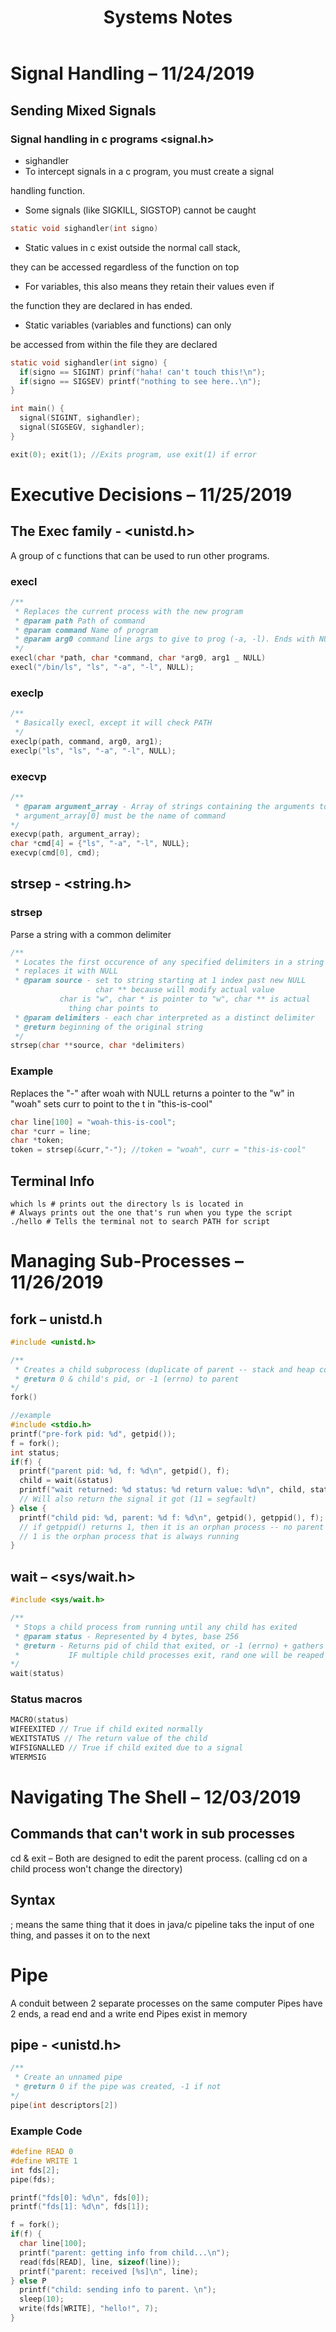 #+TITLE: Systems Notes

#+OPTIONS: toc:nil

* Table of Contents                                       :TOC_2_gh:noexport:
- [[#signal-handling----11242019][Signal Handling -- 11/24/2019]]
  - [[#sending-mixed-signals][Sending Mixed Signals]]
- [[#executive-decisions----11252019][Executive Decisions -- 11/25/2019]]
  - [[#the-exec--family---unistdh][The Exec  family - <unistd.h>]]
  - [[#strsep---stringh][strsep - <string.h>]]
  - [[#terminal-info][Terminal Info]]
- [[#managing-sub-processes----11262019][Managing Sub-Processes -- 11/26/2019]]
  - [[#fork----unistdh][fork -- unistd.h]]
  - [[#wait----syswaith][wait -- <sys/wait.h>]]
- [[#navigating-the-shell----12032019][Navigating The Shell -- 12/03/2019]]
  - [[#commands-that-cant-work-in-sub-processes][Commands that can't work in sub processes]]
  - [[#syntax][Syntax]]

* Signal Handling -- 11/24/2019
** Sending Mixed Signals
*** Signal handling in c programs <signal.h>
- sighandler
- To intercept signals in a c program, you must create a signal 
handling function.
- Some signals (like SIGKILL, SIGSTOP) cannot be caught
#+BEGIN_SRC c
static void sighandler(int signo)
#+END_SRC
- Static values in c exist outside the normal call stack, 
they can be accessed regardless of the function on top
- For variables, this also means they retain their values even if
the function they are declared in has ended.
- Static variables (variables and functions) can only 
be accessed from within the file they are declared
#+BEGIN_SRC c
static void sighandler(int signo) {
  if(signo == SIGINT) prinf("haha! can't touch this!\n");
  if(signo == SIGSEV) printf("nothing to see here..\n");
}

int main() {
  signal(SIGINT, sighandler);
  signal(SIGSEGV, sighandler);
}
#+END_SRC
#+BEGIN_SRC c
exit(0); exit(1); //Exits program, use exit(1) if error
#+END_SRC

* Executive Decisions -- 11/25/2019
** The Exec  family - <unistd.h>
A group of c functions that can be used to run other programs.

*** execl
#+BEGIN_SRC c
/**
 * Replaces the current process with the new program
 * @param path Path of command
 * @param command Name of program
 * @param arg0 command line args to give to prog (-a, -l). Ends with NULL
 */
execl(char *path, char *command, char *arg0, arg1 _ NULL)
execl("/bin/ls", "ls", "-a", "-l", NULL);
#+END_SRC

*** execlp
#+BEGIN_SRC c
/**
 * Basically execl, except it will check PATH
 */
execlp(path, command, arg0, arg1);
execlp("ls", "ls", "-a", "-l", NULL);
#+END_SRC

*** execvp

#+BEGIN_SRC c
/**
 * @param argument_array - Array of strings containing the arguments to command.
 * argument_array[0] must be the name of command 
*/
execvp(path, argument_array);
char *cmd[4] = {"ls", "-a", "-l", NULL};
execvp(cmd[0], cmd);
#+END_SRC
** strsep - <string.h>
*** strsep
Parse a string with a common delimiter
#+BEGIN_SRC c
/**
 * Locates the first occurence of any specified delimiters in a string and 
 * replaces it with NULL
 * @param source - set to string starting at 1 index past new NULL
                   char ** because will modify actual value
		   char is "w", char * is pointer to "w", char ** is actual
		     thing char points to
 * @param delimiters - each char interpreted as a distinct delimiter
 * @return beginning of the original string
 */
strsep(char **source, char *delimiters)
#+END_SRC

*** Example
Replaces the "-" after woah with NULL
returns a pointer to the "w" in "woah"
sets curr to point to the t in "this-is-cool"
#+BEGIN_SRC c
char line[100] = "woah-this-is-cool";
char *curr = line;
char *token;
token = strsep(&curr,"-"); //token = "woah", curr = "this-is-cool"
#+END_SRC

** Terminal Info
#+BEGIN_SRC shellscript
which ls # prints out the directory ls is located in
# Always prints out the one that's run when you type the script
./hello # Tells the terminal not to search PATH for script
#+END_SRC

* Managing Sub-Processes -- 11/26/2019
** fork -- unistd.h
#+BEGIN_SRC c
  #include <unistd.h>

  /**
   ,* Creates a child subprocess (duplicate of parent -- stack and heap copied)
   ,* @return 0 & child's pid, or -1 (errno) to parent
  ,*/
  fork()

  //example
  #include <stdio.h>
  printf("pre-fork pid: %d", getpid());
  f = fork();
  int status;
  if(f) {
    printf("parent pid: %d, f: %d\n", getpid(), f);
    child = wait(&status)
    printf("wait returned: %d status: %d return value: %d\n", child, status, WEXITSTATUS(status));
    // Will also return the signal it got (11 = segfault)
  } else {
    printf("child pid: %d, parent: %d f: %d\n", getpid(), getppid(), f);
    // if getppid() returns 1, then it is an orphan process -- no parent process
    // 1 is the orphan process that is always running
  }
#+END_SRC
** wait -- <sys/wait.h>

#+BEGIN_SRC c
#include <sys/wait.h>

/**
 * Stops a child process from running until any child has exited
 * @param status - Represented by 4 bytes, base 256
 * @return - Returns pid of child that exited, or -1 (errno) + gathers info about child process (reaping)
 *           IF multiple child processes exit, rand one will be reaped
*/
wait(status)
#+END_SRC
*** Status macros
#+BEGIN_SRC c
MACRO(status)
WIFEEXITED // True if child exited normally
WEXITSTATUS // The return value of the child
WIFSIGNALLED // True if child exited due to a signal
WTERMSIG
#+END_SRC
* Navigating The Shell -- 12/03/2019
** Commands that can't work in sub processes
cd & exit -- Both are designed to edit the parent process.
(calling cd on a child process won't change the directory)
** Syntax
; means the same thing that it does in java/c
pipeline taks the input of one thing, and passes it on to the next
* Pipe
A conduit between 2 separate processes on the same computer
Pipes have 2 ends, a read end and a write end
Pipes exist in memory
** pipe - <unistd.h>
#+BEGIN_SRC c
/**
 * Create an unnamed pipe
 * @return 0 if the pipe was created, -1 if not
*/
pipe(int descriptors[2])
#+END_SRC
*** Example Code
#+BEGIN_SRC c
#define READ 0
#define WRITE 1
int fds[2];
pipe(fds);

printf("fds[0]: %d\n", fds[0]);
printf("fds[1]: %d\n", fds[1]);

f = fork();
if(f) {
  char line[100];
  printf("parent: getting info from child...\n");
  read(fds[READ], line, sizeof(line));
  printf("parent: received [%s]\n", line);
} else P
  printf("child: sending info to parent. \n");
  sleep(10);
  write(fds[WRITE], "hello!", 7);
}
#+END_SRC

